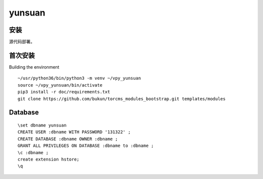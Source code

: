 yunsuan
================

安装
-------------

源代码部署。


首次安装
----------------------

Building the environment


::

    ~/usr/python36/bin/python3 -m venv ~/vpy_yunsuan
    source ~/vpy_yunsuan/bin/activate
    pip3 install -r doc/requirements.txt
    git clone https://github.com/bukun/torcms_modules_bootstrap.git templates/modules




Database
----------------------

::

    \set dbname yunsuan
    CREATE USER :dbname WITH PASSWORD '131322' ; 
    CREATE DATABASE :dbname OWNER :dbname ;
    GRANT ALL PRIVILEGES ON DATABASE :dbname to :dbname ;
    \c :dbname ;
    create extension hstore;
    \q
